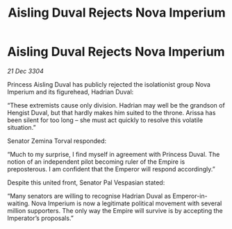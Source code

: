 :PROPERTIES:
:ID:       ce59bea4-504e-4c8e-a5cc-b1e49f7a69c8
:END:
#+title: Aisling Duval Rejects Nova Imperium
#+filetags: :galnet:

* Aisling Duval Rejects Nova Imperium

/21 Dec 3304/

Princess Aisling Duval has publicly rejected the isolationist group Nova Imperium and its figurehead, Hadrian Duval: 

“These extremists cause only division. Hadrian may well be the grandson of Hengist Duval, but that hardly makes him suited to the throne. Arissa has been silent for too long – she must act quickly to resolve this volatile situation.” 

Senator Zemina Torval responded: 

“Much to my surprise, I find myself in agreement with Princess Duval. The notion of an independent pilot becoming ruler of the Empire is preposterous. I am confident that the Emperor will respond accordingly.” 

Despite this united front, Senator Pal Vespasian stated: 

“Many senators are willing to recognise Hadrian Duval as Emperor-in-waiting. Nova Imperium is now a legitimate political movement with several million supporters. The only way the Empire will survive is by accepting the Imperator’s proposals.”
